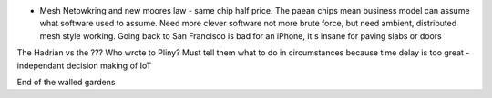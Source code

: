* Mesh Netowkring and new moores law - same chip half price. The paean chips mean business model can assume what software used to assume.  Need more clever software not more brute force, but need ambient, distributed mesh style working.  Going back to San Francisco is bad for an iPhone, it's insane for paving slabs or doors

The Hadrian vs the ??? Who wrote to Pliny? Must tell them what to do in circumstances because time delay is too great - independant decision making of IoT

End of the walled gardens
